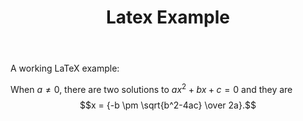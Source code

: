 #+TITLE: Latex Example

A working LaTeX example:

When $a \ne 0$, there are two solutions to \(ax^2 + bx + c = 0\) and they are
$$x = {-b \pm \sqrt{b^2-4ac} \over 2a}.$$
